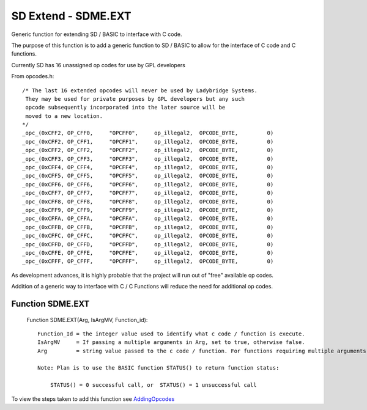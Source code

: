 *********************************
SD Extend - SDME.EXT
*********************************

Generic function for extending SD / BASIC to interface with C code.

The purpose of this function is to add a generic function to SD / BASIC
to allow for the interface of C code and C functions.

Currently SD has 16 unassigned op codes for use by GPL developers

From opcodes.h::

  /* The last 16 extended opcodes will never be used by Ladybridge Systems.
   They may be used for private purposes by GPL developers but any such
   opcode subsequently incorporated into the later source will be
   moved to a new location.
  */
  _opc_(0xCFF2, OP_CFF0,     "OPCFF0",     op_illegal2,  OPCODE_BYTE,         0)
  _opc_(0xCFF2, OP_CFF1,     "OPCFF1",     op_illegal2,  OPCODE_BYTE,         0)
  _opc_(0xCFF2, OP_CFF2,     "OPCFF2",     op_illegal2,  OPCODE_BYTE,         0)
  _opc_(0xCFF3, OP_CFF3,     "OPCFF3",     op_illegal2,  OPCODE_BYTE,         0)
  _opc_(0xCFF4, OP_CFF4,     "OPCFF4",     op_illegal2,  OPCODE_BYTE,         0)
  _opc_(0xCFF5, OP_CFF5,     "OPCFF5",     op_illegal2,  OPCODE_BYTE,         0)
  _opc_(0xCFF6, OP_CFF6,     "OPCFF6",     op_illegal2,  OPCODE_BYTE,         0)
  _opc_(0xCFF7, OP_CFF7,     "OPCFF7",     op_illegal2,  OPCODE_BYTE,         0)
  _opc_(0xCFF8, OP_CFF8,     "OPCFF8",     op_illegal2,  OPCODE_BYTE,         0)
  _opc_(0xCFF9, OP_CFF9,     "OPCFF9",     op_illegal2,  OPCODE_BYTE,         0)
  _opc_(0xCFFA, OP_CFFA,     "OPCFFA",     op_illegal2,  OPCODE_BYTE,         0)
  _opc_(0xCFFB, OP_CFFB,     "OPCFFB",     op_illegal2,  OPCODE_BYTE,         0)
  _opc_(0xCFFC, OP_CFFC,     "OPCFFC",     op_illegal2,  OPCODE_BYTE,         0)
  _opc_(0xCFFD, OP_CFFD,     "OPCFFD",     op_illegal2,  OPCODE_BYTE,         0)
  _opc_(0xCFFE, OP_CFFE,     "OPCFFE",     op_illegal2,  OPCODE_BYTE,         0)
  _opc_(0xCFFF, OP_CFFF,     "OPCFFF",     op_illegal2,  OPCODE_BYTE,         0)
  
As development advances, it is highly probable that the project will run out of "free" available op codes.

Addition of a generic way to interface with C / C Functions will reduce the need for additional op codes.

Function SDME.EXT
========================

 Function SDME.EXT(Arg, IsArgMV, Function_id)::

    Function_Id = the integer value used to identify what c code / function is execute.
    IsArgMV     = If passing a multiple arguments in Arg, set to true, otherwise false.  
    Arg         = string value passed to the c code / function. For functions requiring multiple arguments, set IsArgMV to true and pass arguments in a FIELD_MARK separated string, with a maximum of ?10? fields??

    Note: Plan is to use the BASIC function STATUS() to return function status:
	
	STATUS() = 0 successful call, or  STATUS() = 1 unsuccessful call
 

To view the steps taken to add this function see `AddingOpcodes <AddingOpcodes.rst>`__

 

 
